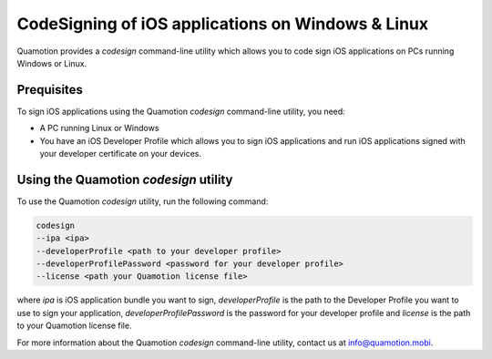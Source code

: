 CodeSigning of iOS applications on Windows & Linux
==================================================

Quamotion provides a `codesign` command-line utility which allows you to code sign
iOS applications on PCs running Windows or Linux.

Prequisites
-----------

To sign iOS applications using the Quamotion `codesign` command-line utility, you need:

- A PC running Linux or Windows
- You have an iOS Developer Profile which allows you to sign iOS applications and run iOS applications
  signed with your developer certificate on your devices.

Using the Quamotion `codesign` utility
---------------------------------

To use the Quamotion `codesign` utility, run the following command:

.. code-block:: none

    codesign
    --ipa <ipa>
    --developerProfile <path to your developer profile>
    --developerProfilePassword <password for your developer profile>
    --license <path your Quamotion license file>

where `ipa` is iOS application bundle you want to sign, `developerProfile` is the path to the 
Developer Profile you want to use to sign your application, `developerProfilePassword` is the password
for your developer profile and `license` is the path to your Quamotion license file.

For more information about the Quamotion `codesign` command-line utility, contact us
at info@quamotion.mobi.
